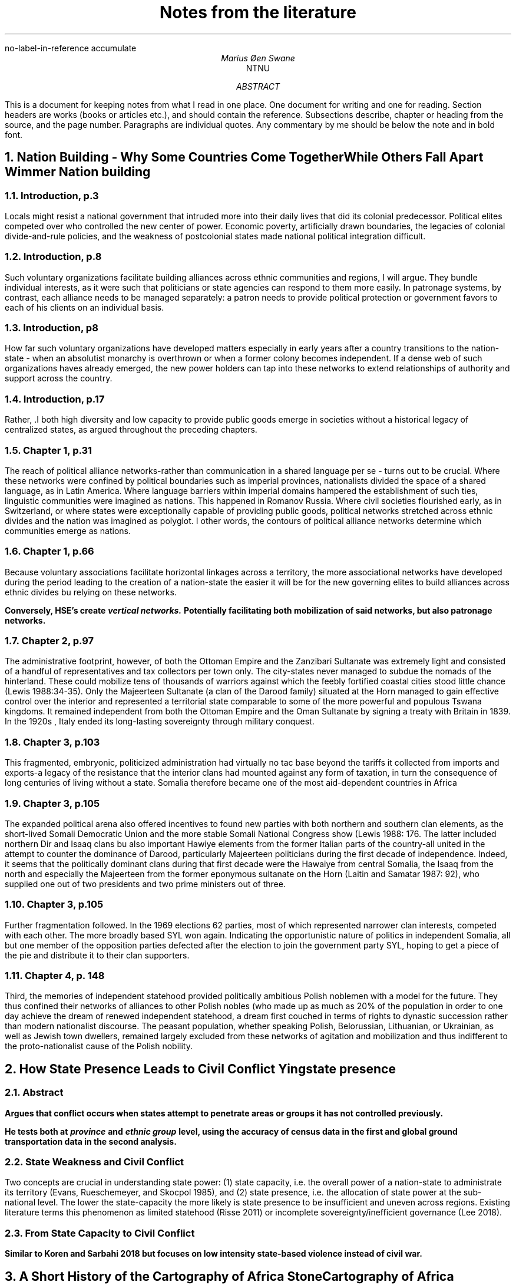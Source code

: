 .nr PSINCR 2p
.nr GROWPS 2
.R1
no-label-in-reference
accumulate
.R2
.TL
Notes from the literature
.AU
Marius Øen Swane
.AI
NTNU
.AB 
This is a document for keeping notes from what I read in one place. 
One document for writing and one for reading.
Section headers are works (books or articles etc.), and should contain the reference.
Subsections describe, chapter or heading from the source, and the page number.
Paragraphs are individual quotes.
Any commentary by me should be below the note and in bold font.
.AE
.NH
Nation Building - Why Some Countries Come Together While Others Fall Apart
.[
Wimmer Nation building
.]
.NH 2
Introduction, p.3
.LP
Locals might resist a national government that intruded more into their daily
lives that did its colonial predecessor.  Political elites competed over who
controlled the new center of power.
Economic poverty, artificially drawn boundaries, the legacies of colonial
divide-and-rule policies, and the weakness of postcolonial states made national
political integration difficult.
.NH 2
Introduction, p.8
.LP
Such voluntary organizations facilitate building alliances across ethnic
communities and regions, I will argue.  They bundle individual interests, as it
were such that politicians or state agencies can respond to them more easily.
In patronage systems, by contrast, each alliance needs to be managed separately:
a patron needs to provide political protection or government favors to each of
his clients on an individual basis.
.NH 2
Introduction, p8
.LP
How far such voluntary organizations have developed matters especially in early
years after a country transitions to the nation-state - when an absolutist
monarchy is overthrown or when a former colony becomes independent.  If a dense
web of such organizations haves already emerged, the new power holders can tap
into these networks to extend relationships of authority and support across the
country. 
.NH 2
Introduction, p.17
.LP
Rather, .I both high diversity and low capacity to provide public goods emerge
in societies without a historical legacy of centralized states, as argued
throughout the preceding chapters.
.NH 2
Chapter 1, p.31
.LP
The reach of political alliance networks-rather than communication in a shared
language per se - turns out to be crucial.  Where these networks were confined
by political boundaries such as imperial provinces, nationalists divided the
space of a shared language, as in Latin America.  Where language barriers within
imperial domains hampered the establishment of such ties, linguistic communities
were imagined as nations.  This happened in Romanov Russia.  Where civil
societies flourished early, as in Switzerland, or where states were
exceptionally capable of providing public goods, political networks stretched
across ethnic divides and the nation was imagined as polyglot.  I other words,
the contours of political alliance networks determine which communities emerge
as nations.
.NH 2
Chapter 1, p.66
.LP
Because voluntary associations facilitate horizontal linkages across a
territory, the more associational networks have developed during the period
leading to the creation of a nation-state the easier it will be for the new
governing elites to build alliances across ethnic divides bu relying on these
networks.
.PP
.B 
Conversely, HSE's create 
.BI "vertical networks."
Potentially facilitating both mobilization of said networks, but also patronage
networks.
.NH 2 
Chapter 2, p.97
.LP
The administrative footprint, however, of both the Ottoman Empire and the
Zanzibari Sultanate was extremely light and consisted of a handful of
representatives and tax collectors per town only.  The city-states never managed
to subdue the nomads of the hinterland.  These could mobilize tens of thousands
of warriors against which the feebly fortified coastal cities stood little
chance (Lewis 1988:34-35).  Only the Majeerteen Sultanate (a clan of the Darood
family) situated at the Horn managed to gain effective control over the interior
and represented a territorial state comparable to some of the more powerful and
populous Tswana kingdoms.  It remained independent from both the Ottoman Empire
and the Oman Sultanate by signing a treaty with Britain in 1839.  In the 1920s ,
Italy ended its long-lasting sovereignty through military conquest.
.NH 2
Chapter 3, p.103
.LP
This fragmented, embryonic, politicized administration had virtually no tac base
beyond the tariffs it collected from imports and exports-a legacy of the
resistance that the interior clans had mounted against any form of taxation, in
turn the consequence of long centuries of living without a state.  Somalia
therefore became one of the most aid-dependent countries in Africa
.NH 2
Chapter 3, p.105
.LP
The expanded political arena also offered incentives to found new parties with
both northern and southern clan elements, as the short-lived Somali Democratic
Union and the more stable Somali National Congress show (Lewis 1988: 176.  The
latter included northern Dir and Isaaq clans bu also important Hawiye elements
from the former Italian parts of the country-all united in the attempt to
counter the dominance of Darood, particularly Majeerteen politicians during the
first decade of independence.  Indeed, it seems that the politically dominant
clans during that first decade were the Hawaiye from central Somalia, the Isaaq
from the north and especially the Majeerteen from the former eponymous sultanate
on the Horn (Laitin and Samatar 1987: 92), who supplied one out of two
presidents and two prime ministers out of three.
.NH 2
Chapter 3, p.105
.LP
Further fragmentation followed.  In the 1969 elections 62 parties, most of
which represented narrower clan interests, competed with each other.  The more
broadly based SYL won again.  Indicating the opportunistic nature of politics in
independent Somalia, all but one member of the opposition parties defected after
the election to join the government party SYL, hoping to get a piece of the pie
and distribute it to their clan supporters.
.NH 2
Chapter 4, p. 148
.LP
Third, the memories of independent statehood provided politically ambitious
Polish noblemen with a model for the future.  They thus confined their networks
of alliances to other Polish nobles (who made up as much as 20% of the
population in order to one day achieve the dream of renewed independent
statehood, a dream first couched in terms of rights to dynastic succession
rather than modern nationalist discourse.  The peasant population, whether
speaking Polish, Belorussian, Lithuanian, or Ukrainian, as well as Jewish town
dwellers, remained largely excluded from these networks of agitation and
mobilization and thus indifferent to the proto-nationalist cause of the Polish
nobility.
.NH
How State Presence Leads to Civil Conflict
.[
Ying state presence
.]
.NH 2
Abstract
.LP
.B
Argues that conflict occurs when states attempt to penetrate areas or groups it
has not controlled previously.
.PP
.B
He tests both at
.BI province
and
.BI "ethnic group"
level, using the accuracy of census data in the first and global ground
transportation data in the second analysis.
.NH 2
State Weakness and Civil Conflict
.LP
Two concepts are crucial in understanding state power: (1) state capacity, i.e.
the overall power of a nation-state to administrate its territory (Evans,
Rueschemeyer, and Skocpol 1985), and (2) state presence, i.e. the allocation of
state power at the sub-national level. The lower the state-capacity the more
likely is state presence to be insufficient and uneven across regions. Existing
literature terms this phenomenon as limited statehood (Risse 2011) or
incomplete sovereignty/inefficient governance (Lee 2018).
.NH 2
From State Capacity to Civil Conflict
.LP
.B 
Similar to Koren and Sarbahi 2018 but focuses on low intensity state-based
violence instead of civil war.
.NH
A Short History of the Cartography of Africa
.[
Stone Cartography of Africa
.]
.NH 2
Chapter 5 The Nineteenth Century: Golden Age of the Cartography of Imperialism ,
p. 47-48 
.LP
.B
The 19th century is a transition period leading up to the revolution
of the 20th  century cartography of colonialism.
.PP
.B
Cartography in Africa is still a mix of measurement, less accurate observations,
word of mouth,  previous maps and sources, educated guesses and pure conjecture.
Nevertheless a distinct improvement on the maps of previous periods.
.PP
.B
Maps are generally published in the year following the return of an expedition.
However, expeditions could last for years, so observations could be several
years after the fact by the time they met print.
.NH 2
Southern Africa, p. 49-50
.LP
It was the use of instruments, including a sextant, an artificial horizon,
chronometer, compass and measuring chain for traversing but corrected by means
of daily observation of latitude and occasional observation of longitude (de
Smidt 1896), which resulted in John Barrow's influential 
.I "General chart of the Colony of the Cape of Good Hope",
accompanying his 
.I "Travels into the Interior of Southern Africa",
published in 1801 (Penn 1994).
.PP
The missionary thrust northwards through the eastern Kalahari was continued by 
Robert Moffat, whose map of SOUTH AFRICA 
.I "compiled for the Revd. R. Moffat's work by James Wyld",
published in Moffat's 
.I "Missionary Labours and Scenes in Southern Africa"
(1842) improved considerably on Campbell's depiction in the amount of
geographical and ethnographic information and its accuracy.
.B
While our data do not include the maps in question, we do have two maps by James
Wyld among our sources.
.PP
The information which was forthcoming in the aftermath of the Great Trek duly
made its appearance in contemporary maps, notably in the maps of John Arrowsmith
(Schrive 1965).
.B
Our data includes four maps by John Arrowsmith.
.NH 2
East Africa, p. 53
.LP
A
.I "Sketch Map of Eastern Africa"
accompanied Speke's journal, engraved by W. & A.K. Johnston. It contained much
less of the detail which he had recorded and which was contained in the map
accompanying Burton's account, with one significant difference. It showed the 'Mountains
of the Moon 6000 to 8000 feet by estimation' as a horseshoe forming
the catchment at the north end of Lake Tanganyika.
.B
Our data includes a map of Africa by the same Johnstons from 1961 (two years
after the first publication from Bruton and Speke's expedition). The map is
clearly based on the one mentioned by
.[
Stone Africa
.],
and includes the infamous Mountains of the Moon, as described above, and with
Speke's name attached. In our next map by the Johnstons (1879) the erroneous 
mountains have been removed.
